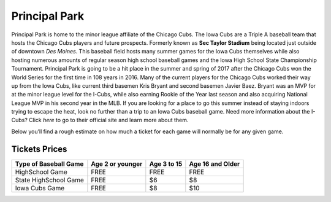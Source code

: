 Principal Park
====================

Principal Park is home to the minor league affiliate of the Chicago Cubs.
The Iowa Cubs are a Triple A baseball team that hosts the Chicago Cubs players
and future prospects. Formerly known as **Sec Taylor Stadium** being located just
outside of downtown *Des Moines*. This baseball field hosts many summer games for
the Iowa Cubs themselves while also hosting numerous amounts of regular season
high school baseball games and the Iowa High School State Championship Tournament.
Principal Park is going to be a hit place in the summer and spring of 2017 after
the Chicago Cubs won the World Series for the first time in 108 years in 2016.
Many of the current players for the Chicago Cubs worked their way up from the
Iowa Cubs, like current third basemen Kris Bryant and second basemen Javier Baez.
Bryant was an MVP for at the minor league level for the I-Cubs, while also earning
Rookie of the Year last season and also acquiring National League MVP in his
second year in the MLB. If you are looking for a place to go this summer instead
of staying indoors trying to escape the heat, look no further than a trip to an
Iowa Cubs baseball game. Need more information about the I-Cubs? Click `here`
to go to their official site and learn more about them.

.. _here: http://www.milb.com/index.jsp?sid=t451

Below you’ll find a rough estimate on how much a ticket for each game will
normally be for any given game.

Tickets Prices
---------------

+----------------------+------------------+-------------+------------------+
| Type of Baseball Game| Age 2 or younger | Age 3 to 15 | Age 16 and Older |
+======================+==================+=============+==================+
| HighSchool Game      |      FREE        |    FREE     |       FREE       |
+----------------------+------------------+-------------+------------------+
| State HighSchool Game|      FREE        |     $6      |        $8        |
+----------------------+------------------+-------------+------------------+
|   Iowa Cubs Game     |      FREE        |     $8      |        $10       |
+----------------------+------------------+-------------+------------------+
